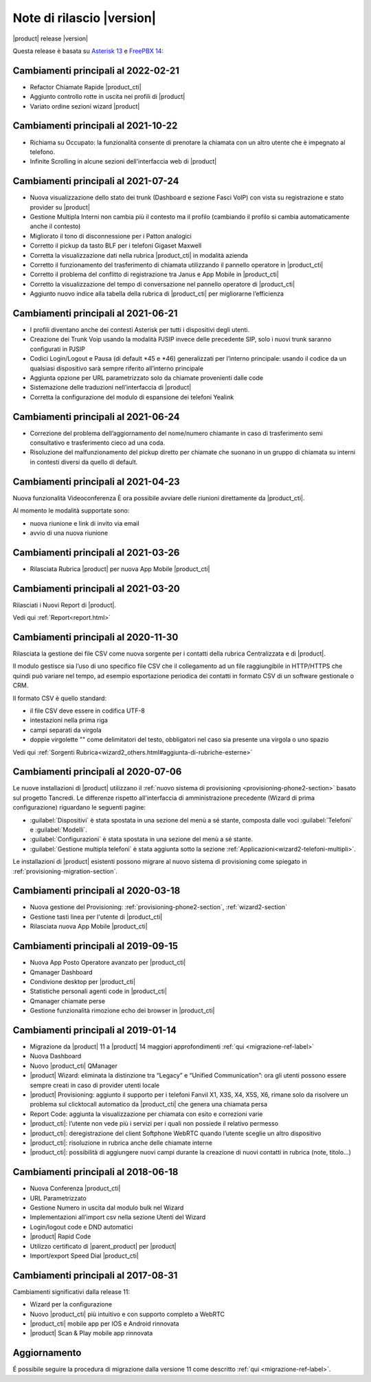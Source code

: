 ===========================
Note di rilascio |version|
===========================

|product| release |version|

Questa release è basata su `Asterisk 13 <https://wiki.asterisk.org/wiki/display/AST/New+in+13>`_
e `FreePBX 14 <https://www.freepbx.org/freepbx-14-release-candidate/>`_:

Cambiamenti principali al 2022-02-21
====================================

* Refactor Chiamate Rapide |product_cti|
* Aggiunto controllo rotte in uscita nei profili di |product|
* Variato ordine sezioni wizard |product|

Cambiamenti principali al 2021-10-22
====================================

* Richiama su Occupato: la funzionalità consente di prenotare la chiamata con un altro utente che è impegnato al telefono.
* Infinite Scrolling in alcune sezioni dell'interfaccia web di |product|

Cambiamenti principali al 2021-07-24
====================================

* Nuova visualizzazione dello stato dei trunk (Dashboard e sezione Fasci VoIP) con vista su registrazione e stato provider su |product|
* Gestione Multipla Interni non cambia più il contesto ma il profilo (cambiando il profilo si cambia automaticamente anche il contesto)
* Migliorato il tono di disconnessione per i Patton analogici
* Corretto il pickup da tasto BLF per i telefoni Gigaset Maxwell
* Corretta la visualizzazione dati nella rubrica |product_cti| in modalità azienda
* Corretto il funzionamento del trasferimento di chiamata utilizzando il pannello operatore in |product_cti|
* Corretto il problema del conflitto di registrazione tra Janus e App Mobile in |product_cti|
* Corretto la visualizzazione del tempo di conversazione nel pannello operatore di |product_cti|
* Aggiunto nuovo indice alla tabella della rubrica di |product_cti| per migliorarne l’efficienza

Cambiamenti principali al 2021-06-21
====================================

* I profili diventano anche dei contesti Asterisk per tutti i dispositivi degli utenti.
* Creazione dei Trunk Voip usando la modalità PJSIP invece delle precedente SIP, solo i nuovi trunk saranno configurati in PJSIP 
* Codici Login/Logout e Pausa (di default \*45 e \*46) generalizzati per l’interno principale: usando il codice da un qualsiasi dispositivo sarà sempre riferito all’interno principale
* Aggiunta opzione per URL parametrizzato solo da chiamate provenienti dalle code
* Sistemazione delle traduzioni nell’interfaccia di |product|
* Corretta la configurazione del modulo di espansione dei telefoni Yealink

Cambiamenti principali al 2021-06-24
====================================

* Correzione del problema dell’aggiornamento del nome/numero chiamante in caso di trasferimento semi consultativo e trasferimento cieco ad una coda.
* Risoluzione del malfunzionamento del pickup diretto per chiamate che suonano in un gruppo di chiamata su interni in contesti diversi da quello di default.

Cambiamenti principali al 2021-04-23
====================================

Nuova funzionalità Videoconferenza
È ora possibile avviare delle riunioni direttamente da |product_cti|.

Al momento le modalità supportate sono:

* nuova riunione e link di invito via email
* avvio di una nuova riunione


Cambiamenti principali al 2021-03-26
====================================

* Rilasciata Rubrica |product| per nuova App Mobile |product_cti|


Cambiamenti principali al 2021-03-20
====================================

Rilasciati i Nuovi Report di |product|.

Vedi qui :ref:`Report<report.html>`

Cambiamenti principali al 2020-11-30
====================================

Rilasciata la gestione dei file CSV come nuova sorgente per i contatti della rubrica Centralizzata e di |product|.

Il modulo gestisce sia l’uso di uno specifico file CSV che il collegamento ad un file raggiungibile in HTTP/HTTPS che quindi può variare nel tempo, ad esempio esportazione periodica dei contatti in formato CSV di un software gestionale o CRM.

Il formato CSV è quello standard:

* il file CSV deve essere in codifica UTF-8
* intestazioni nella prima riga
* campi separati da virgola
* doppie virgolette "" come delimitatori del testo, obbligatori nel caso sia presente una virgola o uno spazio

Vedi qui :ref:`Sorgenti Rubrica<wizard2_others.html#aggiunta-di-rubriche-esterne>`  

Cambiamenti principali al 2020-07-06
====================================

Le nuove installazioni di |product| utilizzano il
:ref:`nuovo sistema di provisioning <provisioning-phone2-section>` basato sul
progetto Tancredi. Le differenze rispetto all'interfaccia di amministrazione precedente
(Wizard di prima configurazione) riguardano le seguenti pagine:

* :guilabel:`Dispositivi` è stata spostata in una sezione del menù a sé stante,
  composta dalle voci :guilabel:`Telefoni` e :guilabel:`Modelli`.
* :guilabel:`Configurazioni` è stata spostata in una sezione del menù a sé
  stante.
* :guilabel:`Gestione multipla telefoni` è stata aggiunta sotto la sezione
  :ref:`Applicazioni<wizard2-telefoni-multipli>`.

Le installazioni di |product| esistenti possono migrare al nuovo sistema di provisioning come
spiegato in :ref:`provisioning-migration-section`.

Cambiamenti principali al 2020-03-18
====================================

* Nuova gestione del Provisioning: :ref:`provisioning-phone2-section`, :ref:`wizard2-section`
* Gestione tasti linea per l'utente di |product_cti|
* Rilasciata nuova App Mobile |product_cti|


Cambiamenti principali al 2019-09-15
====================================

* Nuova App Posto Operatore avanzato per |product_cti|
* Qmanager Dashboard
* Condivione desktop per |product_cti|
* Statistiche personali agenti code in |product_cti|
* Qmanager chiamate perse
* Gestione funzionalità rimozione echo dei browser in |product_cti| 


Cambiamenti principali al 2019-01-14
====================================

* Migrazione da |product| 11 a |product| 14 maggiori approfondimenti :ref:`qui <migrazione-ref-label>`
* Nuova Dashboard 
* Nuovo |product_cti| QManager
* |product| Wizard: eliminata la distinzione tra “Legacy” e “Unified Communication”: ora gli utenti possono essere sempre creati in caso di provider utenti locale
* |product| Provisioning: aggiunto il supporto per i telefoni Fanvil X1, X3S, X4, X5S, X6, rimane solo da risolvere un problema sul clicktocall automatico da |product_cti| che genera una chiamata persa
* Report Code: aggiunta la visualizzazione per chiamata con esito e correzioni varie
* |product_cti|: l’utente non vede più i servizi per i quali non possiede il relativo permesso
* |product_cti|: deregistrazione del client Softphone WebRTC quando l’utente sceglie un altro dispositivo
* |product_cti|: risoluzione in rubrica anche delle chiamate interne
* |product_cti|: possibilità di aggiungere nuovi campi durante la creazione di nuovi contatti in rubrica (note, titolo…)


Cambiamenti principali al 2018-06-18
====================================

* Nuova Conferenza |product_cti|
* URL Parametrizzato
* Gestione Numero in uscita dal modulo bulk nel Wizard
* Implementazioni all’import csv nella sezione Utenti del Wizard
* Login/logout code e DND automatici
* |product| Rapid Code
* Utilizzo certificato di |parent_product| per |product|
* Import/export Speed Dial |product_cti|


Cambiamenti principali al 2017-08-31
====================================

Cambiamenti significativi dalla release 11:

* Wizard per la configurazione
* Nuovo |product_cti| più intuitivo e con supporto completo a WebRTC
* |product_cti|  mobile app per IOS e Android rinnovata
* |product| Scan & Play mobile app rinnovata

Aggiornamento
=============

É possibile seguire la procedura di migrazione dalla versione 11 come descritto :ref:`qui <migrazione-ref-label>`.
